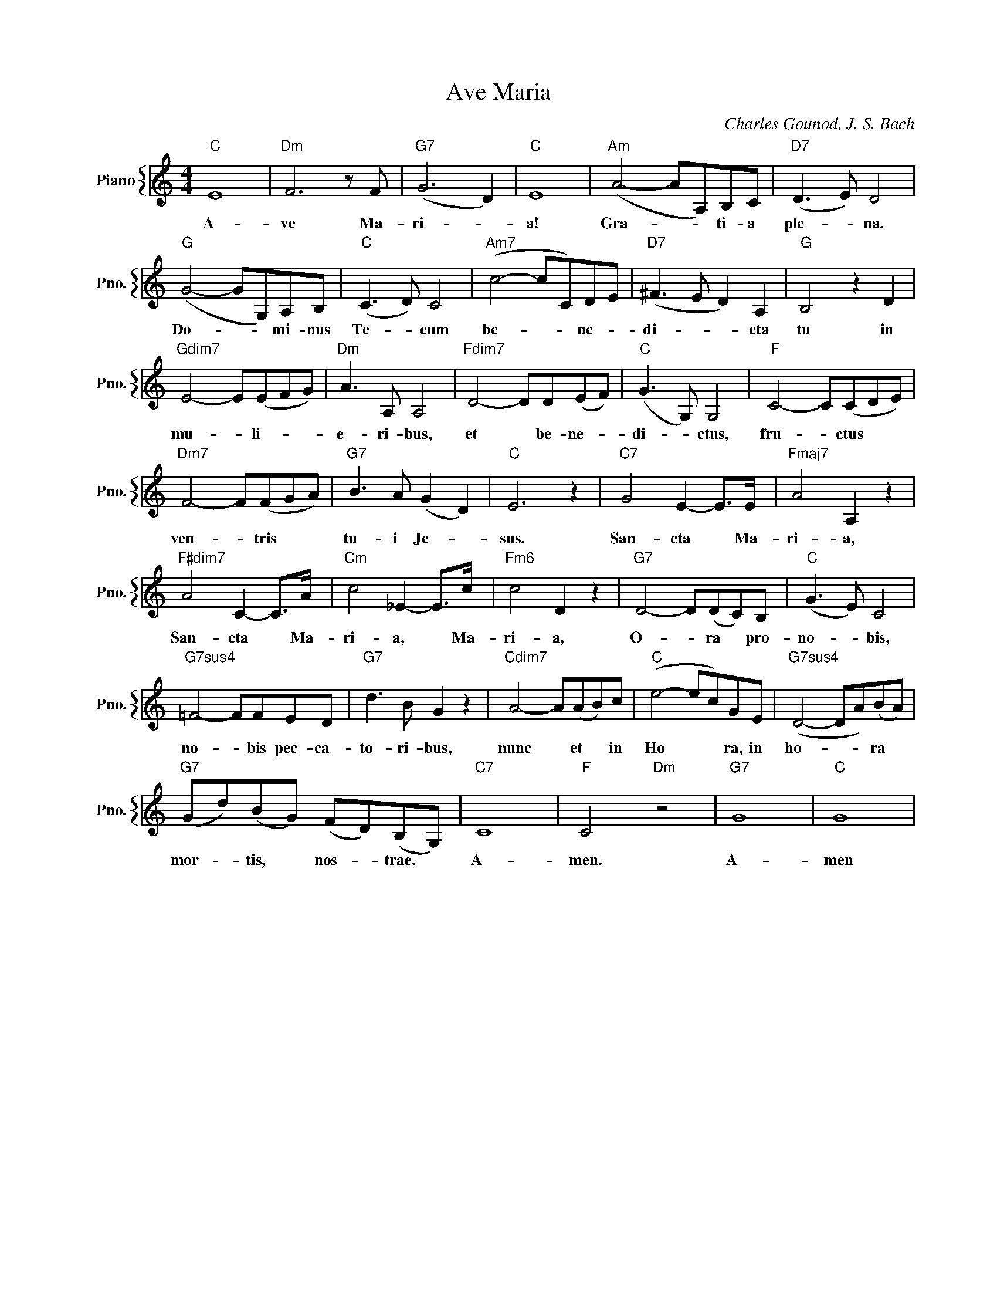 X:1
T:Ave Maria
C:Charles Gounod, J. S. Bach
%%score { 1 }
L:1/4
M:4/4
I:linebreak $
K:C
V:1 treble nm="Piano" snm="Pno."
V:1
"C" E4 |"Dm" F3 z/ F/ |"G7" (G3 D) |"C" E4 |"Am" (A2- A/A,/)B,/C/ |"D7" (D3/2 E/) D2 |$ %6
w: A-|ve Ma-|ri- *|a!|Gra- * * ti- a|ple- * na.|
"G" (G2- G/G,/)A,/B,/ |"C" (C3/2 D/) C2 |"Am7" (c2- c/C/)D/E/ |"D7" (^F3/2 E/ D) A, |"G" B,2 z D |$ %11
w: Do- * * mi- nus|Te- * cum|be- * * ne- *|di- * * cta|tu in|
"Gdim7" E2- E/(E/F/G/) |"Dm" A3/2 A,/ A,2 |"Fdim7" D2- D/D/(E/F/) |"C" (G3/2 G,/) G,2 | %15
w: mu- * li- * *|e- ri- bus,|et * be- ne- *|di- * ctus,|
"F" C2- C/(C/D/E/) |$"Dm7" F2- F/(F/G/A/) |"G7" B3/2 A/ (G D) |"C" E3 z |"C7" G2 E- E/>E/ | %20
w: fru- * ctus * *|ven- * tris * *|tu- i Je- *|sus.|San- cta * Ma-|
"Fmaj7" A2 A, z |$"F#dim7" A2 C- C/>A/ |"Cm" c2 _E- E/>c/ |"Fm6" c2 D z |"G7" D2- D/(D/C/)B,/ | %25
w: ri- a,|San- cta * Ma-|ri- a, * Ma-|ri- a,|O- * ra * pro-|
"C" (G3/2 E/) C2 |$"G7sus4" =F2- F/F/E/D/ |"G7" d3/2 B/ G z |"Cdim7" A2- A/(A/B/)c/ | %29
w: no- * bis,|no- * bis pec- ca-|to- ri- bus,|nunc * et * in|
"C" (e2- e/c/)G/E/ |"G7sus4" (D2- D/A/)(B/A/) |$"G7" (G/d/)(B/G/) (F/D/)(B,/G,/) |"C7" C4 | %33
w: Ho * * ra, in|ho- * * ra *|mor- * tis, * nos- * trae. *|A-|
"F" C2"Dm" z2 |"G7" G4 |"C" G4 | %36
w: men.|A-|men|
